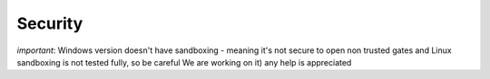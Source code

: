 Security
========

*important*: Windows version doesn't have sandboxing - meaning it's not secure to open non trusted gates and Linux sandboxing is not tested fully, so be careful
We are working on it) any help is appreciated